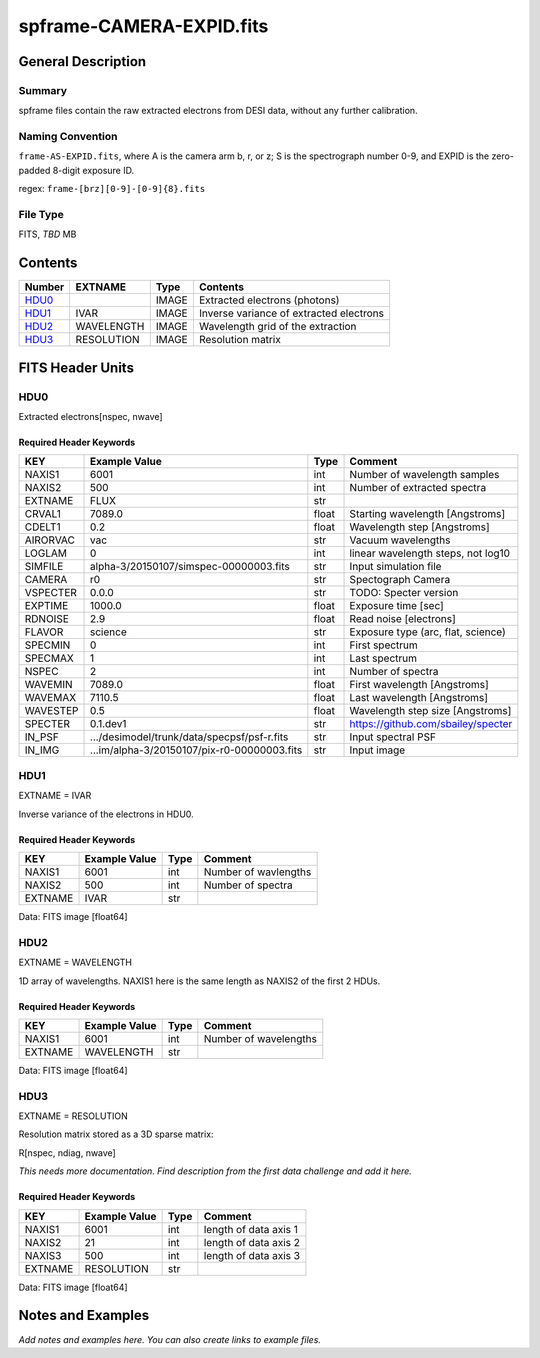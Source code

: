 =========================
spframe-CAMERA-EXPID.fits
=========================

General Description
===================

Summary
-------

spframe files contain the raw extracted electrons from DESI data, without
any further calibration.

Naming Convention
-----------------

``frame-AS-EXPID.fits``, where
A is the camera arm b, r, or z;
S is the spectrograph number 0-9,
and EXPID is the zero-padded 8-digit exposure ID.

regex: ``frame-[brz][0-9]-[0-9]{8}.fits``

File Type
---------

FITS, *TBD* MB

Contents
========

====== ========== ===== ===================
Number EXTNAME    Type  Contents           
====== ========== ===== ===================
HDU0_             IMAGE Extracted electrons (photons)
HDU1_  IVAR       IMAGE Inverse variance of extracted electrons
HDU2_  WAVELENGTH IMAGE Wavelength grid of the extraction
HDU3_  RESOLUTION IMAGE Resolution matrix
====== ========== ===== ===================

FITS Header Units
=================

HDU0
----

Extracted electrons[nspec, nwave]

Required Header Keywords
~~~~~~~~~~~~~~~~~~~~~~~~

======== =========================================== ===== ==================================
KEY      Example Value                               Type  Comment                           
======== =========================================== ===== ==================================
NAXIS1   6001                                        int   Number of wavelength samples             
NAXIS2   500                                         int   Number of extracted spectra             
EXTNAME  FLUX                                        str                                     
CRVAL1   7089.0                                      float Starting wavelength [Angstroms]   
CDELT1   0.2                                         float Wavelength step [Angstroms]       
AIRORVAC vac                                         str   Vacuum wavelengths                
LOGLAM   0                                           int   linear wavelength steps, not log10
SIMFILE  alpha-3/20150107/simspec-00000003.fits      str   Input simulation file             
CAMERA   r0                                          str   Spectograph Camera                
VSPECTER 0.0.0                                       str   TODO: Specter version             
EXPTIME  1000.0                                      float Exposure time [sec]               
RDNOISE  2.9                                         float Read noise [electrons]            
FLAVOR   science                                     str   Exposure type (arc, flat, science)
SPECMIN  0                                           int   First spectrum                    
SPECMAX  1                                           int   Last spectrum                     
NSPEC    2                                           int   Number of spectra                 
WAVEMIN  7089.0                                      float First wavelength [Angstroms]      
WAVEMAX  7110.5                                      float Last wavelength [Angstroms]       
WAVESTEP 0.5                                         float Wavelength step size [Angstroms]  
SPECTER  0.1.dev1                                    str   https://github.com/sbailey/specter
IN_PSF   .../desimodel/trunk/data/specpsf/psf-r.fits str   Input spectral PSF                
IN_IMG   ...im/alpha-3/20150107/pix-r0-00000003.fits str   Input image                       
======== =========================================== ===== ==================================

HDU1
----

EXTNAME = IVAR

Inverse variance of the electrons in HDU0.

Required Header Keywords
~~~~~~~~~~~~~~~~~~~~~~~~

======= ============= ==== =====================
KEY     Example Value Type Comment              
======= ============= ==== =====================
NAXIS1  6001          int  Number of wavlengths
NAXIS2  500           int  Number of spectra
EXTNAME IVAR          str                       
======= ============= ==== =====================

Data: FITS image [float64]

HDU2
----

EXTNAME = WAVELENGTH

1D array of wavelengths.  NAXIS1 here is the same length as NAXIS2 of
the first 2 HDUs.

Required Header Keywords
~~~~~~~~~~~~~~~~~~~~~~~~

======= ============= ==== =====================
KEY     Example Value Type Comment              
======= ============= ==== =====================
NAXIS1  6001          int  Number of wavelengths
EXTNAME WAVELENGTH    str                       
======= ============= ==== =====================

Data: FITS image [float64]

HDU3
----

EXTNAME = RESOLUTION

Resolution matrix stored as a 3D sparse matrix:

R[nspec, ndiag, nwave]

*This needs more documentation.  Find description from the first data
challenge and add it here.*

Required Header Keywords
~~~~~~~~~~~~~~~~~~~~~~~~

======= ============= ==== =====================
KEY     Example Value Type Comment              
======= ============= ==== =====================
NAXIS1  6001          int  length of data axis 1
NAXIS2  21            int  length of data axis 2
NAXIS3  500           int  length of data axis 3
EXTNAME RESOLUTION    str                       
======= ============= ==== =====================

Data: FITS image [float64]

Notes and Examples
==================

*Add notes and examples here.  You can also create links to example files.*

